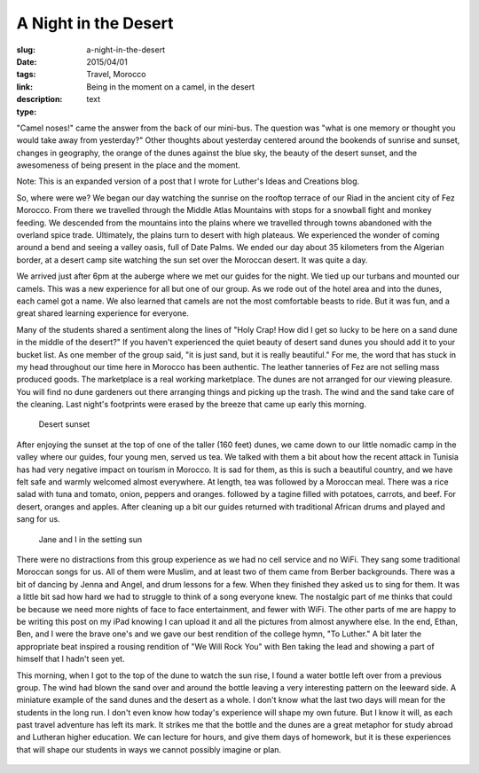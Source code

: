 A Night in the Desert
#####################

:slug: a-night-in-the-desert
:date: 2015/04/01
:tags: Travel, Morocco
:link: 
:description: Being in the moment on a camel, in the desert
:type:  text


.. image:: /images/Desert/fezsunrise.jpg

"Camel noses!" came the answer from the back of our mini-bus. The question was "what is one memory or thought you would take away from yesterday?"  Other thoughts about yesterday  centered around the bookends of sunrise and sunset,  changes in geography, the orange of the dunes against the blue sky, the beauty of the desert sunset, and the awesomeness of being present in the place and the moment.

Note:  This is an expanded version of a post that I wrote for Luther's Ideas and Creations blog.

.. image:: /images/Desert/oasis.jpg
   :width: 200px
   :align: right

So, where were we?  We began our day watching the sunrise on the rooftop terrace of our Riad in the ancient city of Fez Morocco.  From there we travelled through the Middle Atlas Mountains with stops for a snowball fight and monkey feeding.  We descended from the mountains into the plains where we travelled through towns abandoned with the overland spice trade.  Ultimately, the plains turn to desert with high plateaus.  We experienced the wonder of coming around a bend and seeing a valley oasis, full of Date Palms. We ended our day about 35 kilometers from the Algerian border, at a desert camp site watching the sun set over the Moroccan desert.  It was quite a day.

We arrived just after 6pm at the auberge where we met our guides for the night.  We tied up our turbans and mounted our camels.  This was a new experience for all but one of our group.  As we rode out of the hotel area and into the dunes, each camel got a name.   We also learned that camels are not the most comfortable beasts to ride.  But it was fun, and a great shared learning experience for everyone.

Many of the students shared a sentiment along the lines of "Holy Crap!  How did I get so lucky to be here on a sand dune in the middle of the desert?"  If you haven't experienced the quiet beauty of desert sand dunes you should add it to your bucket list.  As one member of the group said, "it is just sand, but it is really beautiful."  For me, the word that has stuck in my head throughout our time here in Morocco has been authentic.  The leather tanneries of Fez are not selling mass produced goods.  The marketplace is a real working marketplace.  The dunes are not arranged for our viewing pleasure. You will find no dune gardeners out there arranging things and picking up the trash.  The wind and the sand take care of the cleaning.  Last night's footprints were erased by the breeze that came up early this morning.

.. figure:: /images/Desert/desertsunset.jpg

   Desert sunset

After enjoying the sunset at the top of one of the taller (160 feet) dunes, we came down to our little nomadic camp in the valley where our guides, four young men, served us tea.  We talked with them a bit about how the recent attack in Tunisia has had very negative impact on tourism in Morocco.   It is sad for them, as this is such a  beautiful country, and we have felt safe and warmly welcomed almost everywhere.  At length, tea was followed by a Moroccan meal.  There was a rice salad with tuna and tomato, onion, peppers and oranges.  followed by a tagine filled with potatoes, carrots, and beef.  For desert, oranges and apples.  After cleaning up a bit our guides returned with traditional African drums and played and sang for us.

.. figure:: /images/Desert/bradjanesunset.jpg

   Jane and I in the setting sun

There were no distractions from this group experience as we had no cell service and no WiFi.  They sang some traditional Moroccan songs for us.  All of them were Muslim, and at least two of them came from Berber backgrounds.   There was a bit of dancing by Jenna and Angel, and drum lessons for a few.   When they finished they asked us to sing for them.  It was a little bit sad how hard we had to struggle to think of a song everyone knew.  The nostalgic part of me thinks that could be because we need more nights of face to face entertainment, and fewer with WiFi.  The other parts of me are happy to be writing this post on my iPad knowing I can upload it and all the pictures from almost anywhere else.  In the end, Ethan, Ben, and I were the brave one's and we gave our best rendition of  the college hymn, "To Luther."   A bit later the appropriate beat inspired a rousing rendition of "We Will Rock You"  with Ben taking the lead and showing  a part of himself that I hadn't seen yet.

.. image:: /images/Desert/luther.jpg
   :width: 200px
   :align: left

This morning, when I got to the top of the dune to watch the sun rise, I found a water bottle left over from a previous group.  The wind had blown the sand over and around the bottle leaving a very interesting pattern on the leeward side.   A miniature example of the sand dunes and the desert as a whole.  I don't know what the last two days will mean for the students in the long run.  I don't even know how today's experience will shape my own future.  But I know it will, as each past travel adventure has left its mark.  It strikes me that the  bottle and the dunes are a great metaphor for study abroad and Lutheran higher education.  We can lecture for hours, and give them days of homework,  but it is these experiences that will shape our students in ways we cannot possibly imagine or plan.

.. figure:: /images/Desert/cameltrain.jpg


 